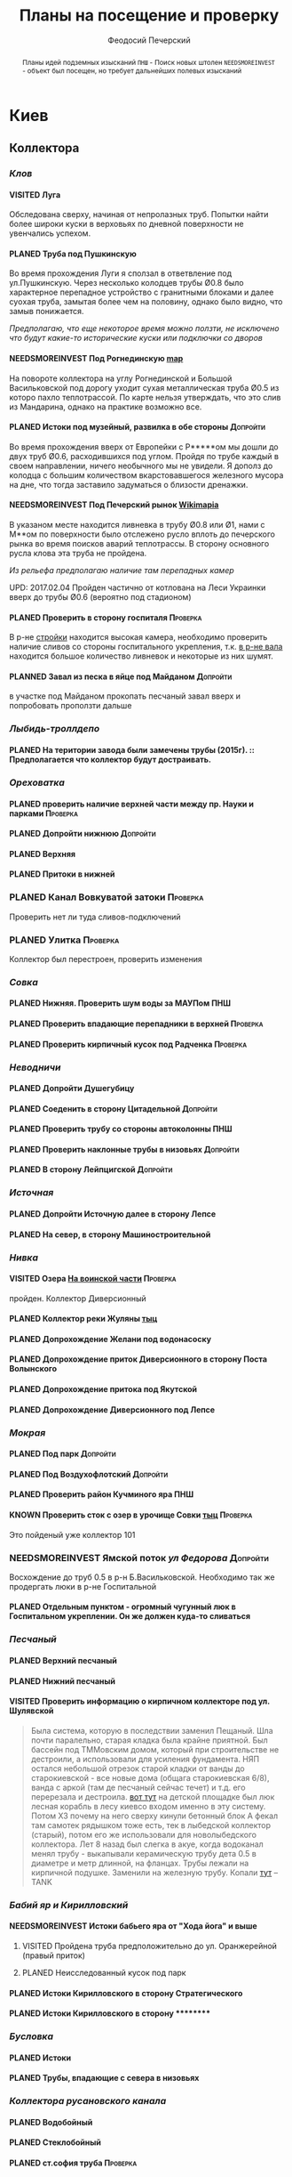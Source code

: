 #+TITLE: Планы на посещение и проверку
#+AUTHOR: Феодосий Печерский
#+TODO: PLANED | VISITED  | KNOWN | NEEDSMOREINVEST
#+TAGS: ПНШ Проверка Допройти
#+STARTUP: showall


#+OPTIONS: toc:nil num:3 H:4 ^:nil pri:t
#+HTML_HEAD: <link rel="stylesheet" type="text/css" href="http://gongzhitaao.org/orgcss/org.css"/>

#+BEGIN_abstract
Планы идей подземных изысканий
=ПНШ= - Поиск новых штолен
=NEEDSMOREINVEST= - объект был посещен, но требует дальнейших полевых изысканий
#+END_abstract

# now prints out the previously disabled (toc:nil) table of contents.
#+TOC: headlines 3

* Киев
** *Коллектора*
*** /Клов/
**** VISITED Луга
    Обследована сверху, начиная от непролазных труб. Попытки найти более широки куски в верховьях по дневной поверхности не увенчались успехом.
**** PLANED Труба под Пушкинскую
    Во время прохождения Луги я сползал в ответвление под ул.Пушкинскую. Через несколько колодцев трубы Ø0.8 было характерное перепадное устройство с гранитными блоками и далее суoхая труба, замытая более чем на половину, однако было видно, что замыв понижается.

    /Предполагаю, что еще некоторое время можно ползти, не исключено что будут какие-то исторические куски или подключки со дворов/

**** NEEDSMOREINVEST Под Рогнединскую [[http://ic.pics.livejournal.com/800x/27197995/97991/97991_original.png][map]]
    На повороте коллектора на углу Рогнединской и Большой Васильковской под дорогу уходит сухая металлическая труба Ø0.5 из которо пахло теплотрассой. По карте нельзя утверждать, что это слив из Мандарина, однако на практике возможно все.
**** PLANED Истоки под музейный, развилка в обе стороны                                                                                                 :Допройти:
    Во время прохождения вверх от Европейки с Р*****ом мы дошли до двух труб Ø0.6, расходившихся под углом. Пройдя по трубе каждый в своем направлении, ничего необычного мы не увидели. Я дополз до колодца с большим количеством вкарстовавшегося железного мусора на дне, что тогда заставило задуматься о близости дренажки.
**** NEEDSMOREINVEST Под Печерский рынок [[http://wikimapia.org/#lang%3Den&lat%3D50.431698&lon%3D30.537390&z%3D18&m%3Db][Wikimapia]]
    В указаном месте находится ливневка в трубу Ø0.8 или Ø1, нами с М**ом по поверхности было отслежено русло вплоть до печерского рынка во время поисков аварий теплотрассы. В сторону основного русла клова эта труба не пройдена.

    /Из рельефа предполагаю наличие там перепадных камер/

    UPD: 2017.02.04 Пройден частично от котлована на Леси Украинки вверх до трубы Ø0.6 (вероятно под стадионом)
**** PLANED Проверить в сторону госпиталя                      :Проверка:
    В р-не [[http://wikimapia.org/#lang=en&lat=50.433287&lon=30.532680&z=18&m=b][cтройки]] находится высокая камера, необходимо проверить наличие сливов со стороны госпитального укрепления, т.к. [[http://wikimapia.org/#lang=en&lat=50.432846&lon=30.530587&z=18&m=b][в р-не вала]] находится большое количество ливневок и некоторые из них шумят.
****  PLANNED  Завал из песка в яйце под Майданом                  :Допройти:
 в участке под Майданом прокопать песчаный завал вверх и попробовать проползти дальше
*** /Лыбидь-троллдепо/
**** PLANED На територии завода были замечены трубы (2015г). :: Предполагается что коллектор будут достраивать.
*** /Ореховатка/
**** PLANED проверить наличие верхней части между пр. Науки и парками                                                                                   :Проверка:
**** PLANED Допройти нижнюю                                                                                                                             :Допройти:
**** PLANED Верхняя
**** PLANED Притоки в нижней
*** PLANED Канал Вовкуватой затоки                                                                                                                       :Проверка:
     Проверить нет ли туда сливов-подключений
*** PLANED Улитка                                                                                                                                        :Проверка:
     Коллектор был перестроен, проверить изменения
*** /Совка/
**** PLANED Нижняя. Проверить шум воды за МАУПом                                                                                                             :ПНШ:
**** PLANED Проверить впадающие перепадники в верхней                                                                                                   :Проверка:
**** PLANED Проверить кирпичный кусок под Радченка                                                                                                      :Проверка:
*** /Неводничи/
**** PLANED Допройти Душегубицу
**** PLANED Соеденить в сторону Цитадельной                                                                                                             :Допройти:
**** PLANED Проверить трубу со стороны автоколонны                                                                                                           :ПНШ:
**** PLANED Проверить наклонные трубы в низовьях                                                                                                        :Допройти:
**** PLANED В сторону Лейпцигской                                                                                                                       :Допройти:
*** /Источная/
**** PLANED Допройти Источную далее в сторону Лепсе
**** PLANED На север, в сторону Машиностроительной
*** /Нивка/
**** VISITED Озера [[http://wikimapia.org/#lang=en&lat=50.421452&lon=30.415864&z=16&m=b][На воинской части]]                                                                                                                    :Проверка:
    пройден. Коллектор Диверсионный
**** PLANED Коллектор реки Жуляны [[http://wikimapia.org/#lang=en&lat=50.398342&lon=30.371511&z=18&m=m][тыц]]
**** PLANED Допрохождение Желани под водонасоску
**** PLANED Допрохождение приток Диверсионного в сторону Поста Волынского
**** PLANED Допрохождение притока под Якутской
**** PLANED Допрохождение Диверсионного под Лепсе
*** /Мокрая/
**** PLANED Под парк                                                                                                                                    :Допройти:
**** PLANED Под Воздухофлотский                                                                                                                         :Допройти:
**** PLANED Проверить район Кучминого яра                                                                                                                    :ПНШ:
**** KNOWN Проверить сток с озер в урочище Совки [[http://wikimapia.org/#lang=en&lat=50.445269&lon=30.368550&z=17&m=b&][тыц]]                                                                                                    :Проверка:
      Это пойденый уже коллектор 101
*** NEEDSMOREINVEST Ямской поток /ул Федорова/                  :Допройти:
     Восхождение до труб 0.5 в р-н Б.Васильковской. Необходимо так же продергать люки в р-не Госпитальной
**** PLANED Отдельным пунктом - огромный чугунный люк в Госпитальном укреплении. Он же должен куда-то сливаться
*** /Песчаный/
**** PLANED Верхний песчаный
**** PLANED Нижний песчаный
**** VISITED Проверить информацию о кирпичном коллекторе под ул. Шулявской
     #+BEGIN_QUOTE
     Была система, которую в последствии заменил Пещаный. Шла почти паралельно, старая кладка была крайне приятной.
     Был бассейн под ТММовским домом, который при строительстве не дестроили, а использовали для усиления фундамента.
     НЯП остался небольшой отрезок старой кладки от ванды до старокиевской - все новые дома (общага старокиевская 6/8),
     ванда с аркой (там де песчаный сейчас течет) и т.д. его перерезала и дестроила.
     [[http://wikimapia.org/#lang=en&lat=50.451944&lon=30.470538&z=17&m=b][вот тут]] на детской площадке был люк лесная корабль в лесу киевсо входом именно в эту систему. Потом ХЗ почему на него сверху кинули бетонный блок
     А фекал там самотек рядышком тоже есть, тек в лыбедской коллектор (старый), потом его же использовали для новолыбедского коллектора.
     Лет 8 назад был слегка в акуе, когда водоканал менял трубу - выкапывали керамическую трубу дета 0.5 в диаметре и метр длинной, на фланцах.
     Трубы лежали на кирпичной подушке. Заменили на железную трубу. Копали [[http://wikimapia.org/#lang=en&lat=50.451383&lon=30.470388&z=17&m=b][тут]]
           -- TANK
     #+END_QUOTE
*** /Бабий яр и Кирилловский/
**** NEEDSMOREINVEST Истоки бабьего яра от "Хода йога" и выше
***** VISITED Пройдена труба предположительно до ул. Оранжерейной (правый приток)
***** PLANED Неисследованный кусок под парк
**** PLANED Истоки Кирилловского в сторону Стратегического
**** PLANED Истоки Кирилловского в сторону **********
*** /Бусловка/
**** PLANED Истоки
**** PLANED Трубы, впадающие с севера в низовьях
*** /Коллектора русановского канала/
**** PLANED Водобойный
**** PLANED Стеклобойный
**** PLANED ст.софия труба                                     :Проверка:
*** /Дарничанка/
**** PLANED Проверка в р-не ДТЭЦ для Киевэнерго вверх на Черниговскую                                                                                   :Проверка:
**** PLANED Воскресенский с лодками
**** PLANED Допройти Лесной
*** /Глубокий яр/
**** Труба в р-не старого локомотивного депо [[http://wikimapia.org/#lang=en&lat=50.406948&lon=30.527025&z=18&m=b][где-то тут]]
*** /Сырец/
**** /р. Рубежовский/
***** PLANED Георамина
Требуется пройти истоки от ул. Эстонской до пр. Победы под Щербакова

**** PLANED  Рогостинка? Труба под ул. Северно-Сырецкая                                                                                                 :Проверка:

[[http://www.acis.org.ua/forum/viewtopic.php?pid=312844#p312844][ACIS]]

#+BEGIN_QUOTE
На ул. Сырецкой, на том уже участке, где она заметно наклонена в направлении к реке и рельсам - посреди дороги люк. Не только крышки нет, но и коцнутая обойма разом с прилегающим асфальтом. Внизу на удивление немалая труба (1,2-1,5) и обширная перепадная камера, сквозь которую ещё и какой-то трубопровод - он будет бит, если чё большое в люк свалится.
Нехожено, кстати.

Найти просто: от конечной 5-го троллейбуса идти по улице, по которой он приехал - в том же направлении. Улица станет наклоняться. Слева лесопарк, справа что-то типа АТП и военного склада. Тут и он, тупо посреди дороги. Чуть назад - 2 ливнёвки. Улица через несколько дес. м сменяется пешеходной грубоасфальтированной тропкой, что сходит к рельсам. Рядом с ней фекальная магистраль есть, говна бурлят слышно.
По ту сторону рельс подходит ул. Сырецкая и заметно дальше течёт Сырец. Значит, эта система проходит под рельсами, под частным сектором, возможно и под фекальником (возможен гейт), впадает в Сырец порталом - короче, вкусная.
#+END_QUOTE
** *Дренажи*
*** PLANED ГСБЖ
*** NEEDSMOREINVEST Штольня из отчета СУППРА [[https://www.facebook.com/permalink.php?story_fbid%3D839870116109718&id%3D401856286577772][::facebook]]              :ПНШ:
    Определено место - Богуславский спуск, операция по поверхности не нашла там штолен, одна сам люк не проверялся.

    /Вероятнее всего это система водоотводов из непроходного дренажа/
*** VISITED Штольни за Музеем живописи ::[[https://youtu.be/lQtakPj2gnc?t%3D4m23s][видео]] так же найден фильтр на заднем дворе :ПНШ:
    Найдены короткие (1.5-2м) потерны в смотровые колодцы дренажа земплеупорной стены. Фильтр оказался водомерной скв. выполняющей ту же
*** PLANED Форметовский спуск и район за МАУПом                                                                                                               :ПНШ:

** *Коммунальники*
*** PLANED Коммунальники на академ городке [[http://wikimapia.org/#lang=en&lat=50.460629&lon=30.359988&z=19&m=b][тут]]
*** PLANED П
Thelonious Monk - Caravan
роверка Бережанского рынка                                                                                                                   :Проверка:
*** PLANED На Ивашкевича
*** PLANED Квитневый
*** PLANED Поиск на ДТЭЦ

** *Канализация*
*** PLANED Закольцованный фекальник  на Куреневке
*** NEEDSMOREINVEST Камера Скоморошского фекальника
     #+BEGIN_QUOTE
     А самое интересное (по рассказам, сам не лазил) от [[http://wikimapia.org/#lang=en&lat=50.457415&lon=30.482104&z=17&m=b][тут]]
     там стоял первый дюкер лыбедского колектора, наверху докуа люков и ямы в дороге, но што внизу - ХЗ.
           -- TANK
     #+END_QUOTE
     Требуется дальнейшая допроверка, нашли небольшую отключенную ветвь и новодельный перепад
